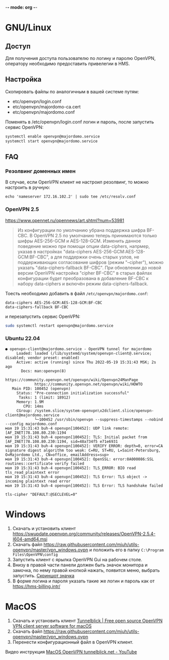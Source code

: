-*- mode: org -*-

* GNU/Linux

** Доступ

Для получения доступа пользователю по логину и паролю OpenVPN, оператору
необходимо предоставить привелегии в HMS.

[[https://user-images.githubusercontent.com/7709598/139689139-045d95eb-dcf2-457f-9bf9-0aab7196577e.png]]

** Настройка

Скопировать файлы по аналогичным в вашей системе путям:

- etc/openvpn/login.conf
- etc/openvpn/majordomo-ca.cert
- etc/openvpn/majordomo.conf

Поменять в /etc/openvpn/login.conf логин и пароль, после запустить сервис
OpenVPN:

#+begin_src sh
  systemctl enable openvpn@majordomo.service
  systemctl start openvpn@majordomo.service
#+end_src

** FAQ

*** Резолвинг доменных имен

В случае, если OpenVPN клиент не настроил резолвинг, то можно настроить в
ручную:

#+begin_example
  echo 'nameserver 172.16.102.2' | sudo tee /etc/resolv.conf
#+end_example

*** OpenVPN 2.5

https://www.opennet.ru/opennews/art.shtml?num=53981
#+begin_quote
Из конфигурации по умолчанию убрана поддержка шифра BF-CBC. В OpenVPN 2.5 по
умолчанию теперь принимаются только шифры AES-256-GCM и AES-128-GCM. Изменить
данное поведение можно при помощи опции data-ciphers, напрмер, указав в
настройках "data-ciphers AES-256-GCM:AES-128-GCM:BF-CBC", а для поддержки
очень старых узлов, не поддерживающих согласование шифров (режим "--cipher"),
можно указать "data-ciphers-fallback BF-CBC". При обновлении до новой версии
OpenVPN настройка "cipher BF-CBC" в старых файлах конфигурации будет
преобразована в добавление BF-CBC к набору data-ciphers и включён режим
data-ciphers-fallback.
#+end_quote

Тоесть необходимо добавить в файл =/etc/openvpn/majordomo.conf=:

#+begin_example
  data-ciphers AES-256-GCM:AES-128-GCM:BF-CBC
  data-ciphers-fallback BF-CBC
#+end_example

и перезапустить сервис OpenVPN:

#+begin_src sh
  sudo systemctl restart openvpn@majordomo.service
#+end_src

*** Ubuntu 22.04

#+begin_example
  ● openvpn-client@majordomo.service - OpenVPN tunnel for majordomo
       Loaded: loaded (/lib/systemd/system/openvpn-client@.service; disabled; vendor preset: enabled)
       Active: active (running) since Thu 2022-05-19 15:31:43 MSK; 2s ago
         Docs: man:openvpn(8)
               https://community.openvpn.net/openvpn/wiki/Openvpn24ManPage
               https://community.openvpn.net/openvpn/wiki/HOWTO
     Main PID: 100452 (openvpn)
       Status: "Pre-connection initialization successful"
        Tasks: 1 (limit: 18912)
       Memory: 1.9M
          CPU: 14ms
       CGroup: /system.slice/system-openvpn\x2dclient.slice/openvpn-client@majordomo.service
               └─100452 /usr/sbin/openvpn --suppress-timestamps --nobind --config majordomo.conf
  мая 19 15:31:43 buh-4 openvpn[100452]: UDP link remote: [AF_INET]78.108.80.230:1194
  мая 19 15:31:43 buh-4 openvpn[100452]: TLS: Initial packet from [AF_INET]78.108.80.230:1194, sid=48a734f5 e71e6931
  мая 19 15:31:43 buh-4 openvpn[100452]: VERIFY ERROR: depth=0, error=CA signature digest algorithm too weak: C=RU, ST=RU, L=Saint-Petersburg, O=Majordomo Ltd., CN=office, emailAddress=sup>
  мая 19 15:31:43 buh-4 openvpn[100452]: OpenSSL: error:0A000086:SSL routines::certificate verify failed
  мая 19 15:31:43 buh-4 openvpn[100452]: TLS_ERROR: BIO read tls_read_plaintext error
  мая 19 15:31:43 buh-4 openvpn[100452]: TLS Error: TLS object -> incoming plaintext read error
  мая 19 15:31:43 buh-4 openvpn[100452]: TLS Error: TLS handshake failed
#+end_example

#+begin_example
  tls-cipher "DEFAULT:@SECLEVEL=0"
#+end_example

* Windows

1. Скачать и установить клиент [[https://swupdate.openvpn.org/community/releases/OpenVPN-2.5.4-I604-amd64.msi]]
2. Скачать файл https://raw.githubusercontent.com/mjuh/utils-openvpn/master/vpn_windows.ovpn и положить его в папку =C:\Program Files\OpenVPN\config=
3. Запустить клиент с ярылка OpenVPN Gui на рабочем столе.
4. Внизу в правой части панели должен быть значок монитора и замочка, по нему правой кнопкой нажать, появится меню, выбрать запустить. [[https://user-images.githubusercontent.com/7709598/147750708-c9588571-297e-430d-89d7-14f1da1a6ccc.png][Скриншот значка]]
5. В форме логина и пароля указать такие же логин и пароль как от https://hms-billing.intr/

* MacOS

1. Скачать и установить клиент [[https://tunnelblick.net/][Tunnelblick | Free open source OpenVPN VPN client server software for macOS]]
2. Скачать файл https://raw.githubusercontent.com/mjuh/utils-openvpn/master/vpn_windows.ovpn
3. Перенести конфигурационный файл в OpenVPN клиент.

Видео инструкция [[https://www.youtube.com/watch?v=a-MP7BkUPmM][MacOS OpenVPN tunnelblick.net - YouTube]]
